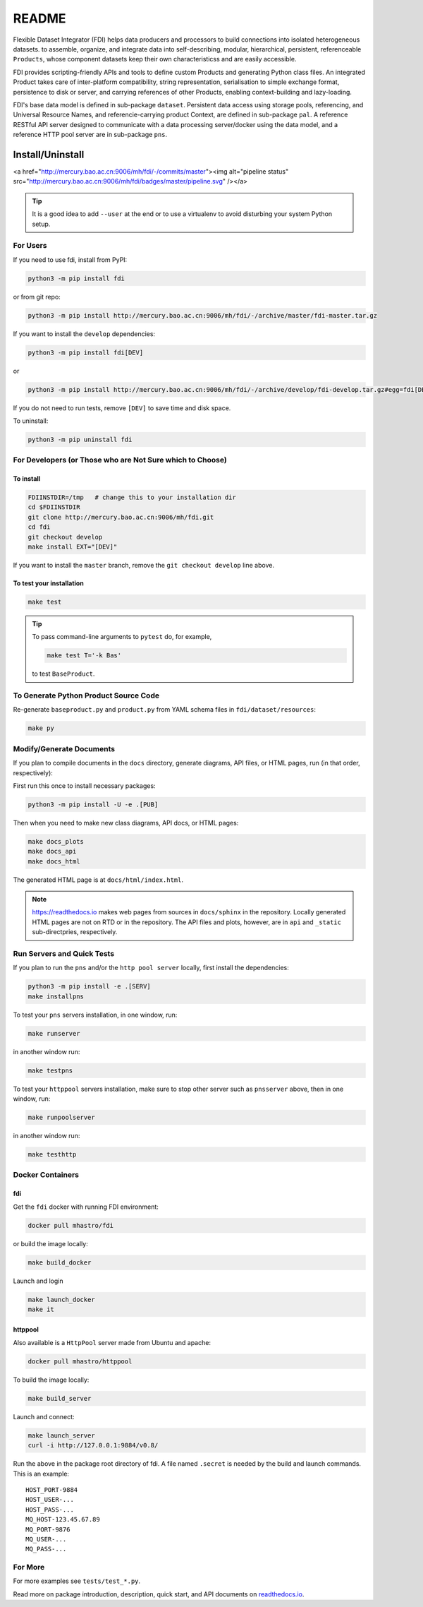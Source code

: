 ======
README
======

Flexible Dataset Integrator (FDI) helps data producers and processors to build connections into isolated heterogeneous datasets. to assemble, organize, and integrate data into self-describing, modular, hierarchical, persistent, referenceable ``Products``, whose component datasets keep their own characteristicss and are easily accessible.

FDI provides scripting-friendly  APIs  and 
tools to define custom Products and generating Python class files. An integrated Product takes care of inter-platform compatibility, string representation, serialisation to simple exchange format, persistence to disk or server, and carrying references of other Products, enabling context-building and lazy-loading.

FDI's base data model is defined in sub-package ``dataset``. Persistent data
access using storage pools, referencing, and Universal Resource Names, and referencie-carrying product Context, are defined in sub-package ``pal``. A reference RESTful API server designed to communicate with a data processing server/docker using the data model, and a reference HTTP pool server are in sub-package ``pns``.

Install/Uninstall
=================

.. image:: pipeline.svg
   :target: http://mercury.bao.ac.cn:9006/mh/fdi/badges/master/index.html

<a href="http://mercury.bao.ac.cn:9006/mh/fdi/-/commits/master"><img alt="pipeline status" src="http://mercury.bao.ac.cn:9006/mh/fdi/badges/master/pipeline.svg" /></a>

.. tip::

   It is a good idea to add ``--user`` at the end or to use a virtualenv to avoid disturbing your system Python setup.

For Users
---------

If you need to use fdi, install from PyPI:

.. code-block:: shell

   python3 -m pip install fdi

or from git repo:

.. code-block:: shell

   python3 -m pip install http://mercury.bao.ac.cn:9006/mh/fdi/-/archive/master/fdi-master.tar.gz

If you want to install the ``develop`` dependencies:

.. code-block:: shell

   python3 -m pip install fdi[DEV]
   
or

.. code-block:: shell

   python3 -m pip install http://mercury.bao.ac.cn:9006/mh/fdi/-/archive/develop/fdi-develop.tar.gz#egg=fdi[DEV]


If you do not need to run tests, remove ``[DEV]`` to save time and disk space.

To uninstall:

.. code-block:: shell

           python3 -m pip uninstall fdi


For Developers  (or Those who are Not Sure which to Choose)
-----------------------------------------------------------

To install
''''''''''

.. code-block:: shell

           FDIINSTDIR=/tmp   # change this to your installation dir
           cd $FDIINSTDIR
           git clone http://mercury.bao.ac.cn:9006/mh/fdi.git
           cd fdi
	   git checkout develop
	   make install EXT="[DEV]"
	   
If you want to install the ``master`` branch, remove the ``git checkout develop`` line above.
	   
To test your installation
'''''''''''''''''''''''''

.. code-block:: shell

           make test

.. tip::

   To pass command-line arguments to ``pytest`` do, for example,
   
   .. code-block:: shell
		   
		make test T='-k Bas'

   to test ``BaseProduct``.


To Generate Python Product Source Code
--------------------------------------

Re-generate ``baseproduct.py`` and ``product.py`` from YAML schema files in
``fdi/dataset/resources``:

.. code-block:: shell

           make py


Modify/Generate Documents
-------------------------

If you plan to compile documents in the ``docs`` directory, generate diagrams, API files, or HTML pages, run (in that order, respectively):

First run this once to install necessary packages:

.. code-block:: shell

           python3 -m pip install -U -e .[PUB]

Then when you need to make new class diagrams, API docs, or HTML pages:

.. code-block:: shell

           make docs_plots
           make docs_api
           make docs_html

The generated HTML page is at ``docs/html/index.html``.

.. note:: https://readthedocs.io makes web pages from sources in ``docs/sphinx`` in the repository. Locally generated HTML pages are not on RTD or in the repository. The API files and plots, however, are in ``api`` and ``_static`` sub-directpries, respectively.
	   
Run Servers and Quick Tests
---------------------------

If you plan to run the ``pns`` and/or the ``http pool server`` locally,
first install the dependencies:

.. code-block:: shell

           python3 -m pip install -e .[SERV]
	   make installpns

To test your ``pns`` servers installation, in one window, run:

.. code-block:: shell

           make runserver

in another window run:

.. code-block:: shell

           make testpns

To test your ``httppool`` servers installation, make sure to stop other server such as ``pnsserver`` above, then in one window, run:

.. code-block:: shell

           make runpoolserver

in another window run:

.. code-block:: shell

           make testhttp

Docker Containers
-----------------

fdi
'''

Get the ``fdi`` docker with running FDI environment:

.. code-block:: shell

   docker pull mhastro/fdi
   
or build the image locally:

.. code-block:: shell

   make build_docker

Launch and login

.. code-block:: shell

   make launch_docker
   make it

httppool
''''''''
   
Also available is a ``HttpPool`` server made from Ubuntu and apache:

.. code-block:: shell

   docker pull mhastro/httppool
   
To build the image locally:

.. code-block:: shell

   make build_server   
		
Launch and connect:

.. code-block:: shell

   make launch_server
   curl -i http://127.0.0.1:9884/v0.8/

Run the above in the package root directory of fdi. A file named ``.secret`` is needed by the build and launch commands. This is an example::

  HOST_PORT-9884
  HOST_USER-...
  HOST_PASS-...
  MQ_HOST-123.45.67.89
  MQ_PORT-9876
  MQ_USER-...
  MQ_PASS-...

For More
--------

For more  examples see ``tests/test_*.py``.

Read more on package introduction, description, quick start, and API
documents on `readthedocs.io <https://fdi.readthedocs.io/en/latest/>`__.

